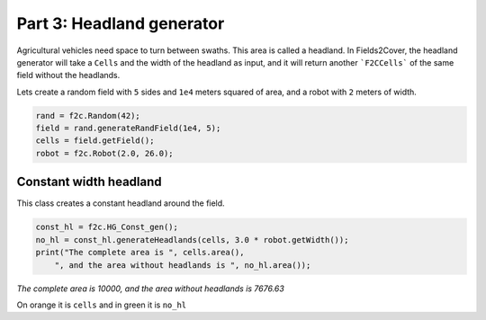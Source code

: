 Part 3: Headland generator
===========================

Agricultural vehicles need space to turn between swaths. This area is called a headland.
In Fields2Cover, the headland generator will take a ``Cells`` and the width of the headland as input, and it will return another ```F2CCells``` of the same field without the headlands.

Lets create a random field with ``5`` sides and ``1e4`` meters squared of area, and a robot with ``2`` meters of width.

.. code-block:: python

  rand = f2c.Random(42);
  field = rand.generateRandField(1e4, 5);
  cells = field.getField();
  robot = f2c.Robot(2.0, 26.0);


Constant width headland
-------------------------------

This class creates a constant headland around the field.

.. code-block:: python

  const_hl = f2c.HG_Const_gen();
  no_hl = const_hl.generateHeadlands(cells, 3.0 * robot.getWidth());
  print("The complete area is ", cells.area(),
      ", and the area without headlands is ", no_hl.area());

*The complete area is 10000, and the area without headlands is 7676.63*


.. image:: ../../figures/Tutorial_3_1_Const_width.png


On orange it is ``cells`` and in green it is ``no_hl``
